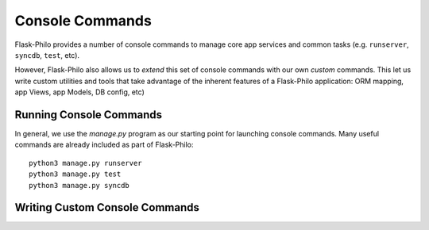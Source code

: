 Console Commands
=============================================

Flask-Philo provides a number of console commands to manage core app services and common tasks (e.g. ``runserver``, ``syncdb``, ``test``, etc).

However, Flask-Philo also allows us to *extend* this set of console commands with our own *custom* commands.
This let us write custom utilities and tools that take advantage of the inherent features of a Flask-Philo application: ORM mapping, app Views, app Models, DB config, etc)

Running Console Commands
--------------------

In general, we use the `manage.py` program as our starting point for launching console commands. Many useful commands are already included as part of Flask-Philo:

::

    python3 manage.py runserver
    python3 manage.py test
    python3 manage.py syncdb


Writing Custom Console Commands
--------------------
